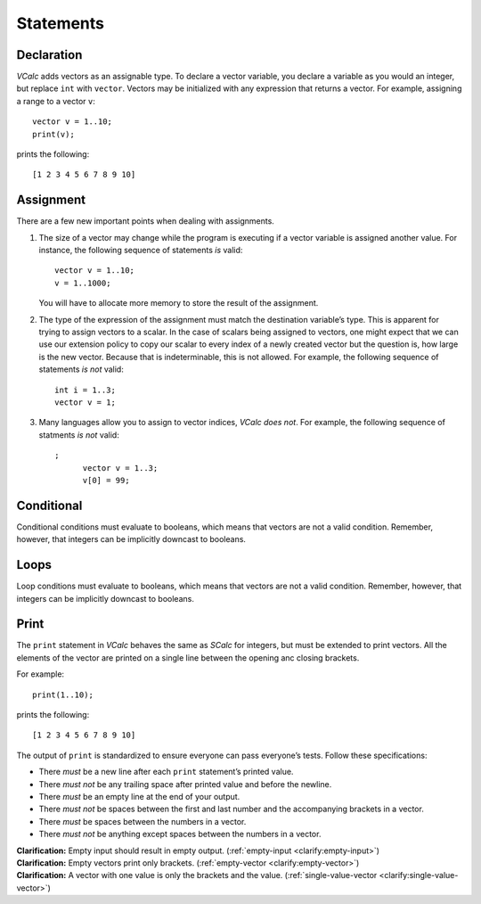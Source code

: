 Statements
----------

Declaration
~~~~~~~~~~~

*VCalc* adds vectors as an assignable type. To declare a vector
variable, you declare a variable as you would an integer, but replace
``int`` with ``vector``. Vectors may be initialized with any expression
that returns a vector. For example, assigning a range to a vector ``v``:

::

     vector v = 1..10;
     print(v);

prints the following:

::

     [1 2 3 4 5 6 7 8 9 10]

Assignment
~~~~~~~~~~

There are a few new important points when dealing with assignments.

#. The size of a vector may change while the program is executing if a
   vector variable is assigned another value. For instance, the
   following sequence of statements *is* valid:

   ::

            vector v = 1..10;
            v = 1..1000;

   You will have to allocate more memory to store the result of the
   assignment.

#. The type of the expression of the assignment must match the
   destination variable’s type. This is apparent for trying to assign
   vectors to a scalar. In the case of scalars being assigned to
   vectors, one might expect that we can use our extension policy to
   copy our scalar to every index of a newly created vector but the
   question is, how large is the new vector. Because that is
   indeterminable, this is not allowed. For example, the following
   sequence of statements *is not* valid:

   ::

            int i = 1..3;
            vector v = 1;

#. Many languages allow you to assign to vector indices, *VCalc does
   not*. For example, the following sequence of statments *is not*
   valid:

   ::

      ;
            vector v = 1..3;
            v[0] = 99;

Conditional
~~~~~~~~~~~

Conditional conditions must evaluate to booleans, which means that
vectors are not a valid condition. Remember, however, that integers can
be implicitly downcast to booleans.

Loops
~~~~~

Loop conditions must evaluate to booleans, which means that vectors are
not a valid condition. Remember, however, that integers can be
implicitly downcast to booleans.

Print
~~~~~

The ``print`` statement in *VCalc* behaves the same as *SCalc* for integers,
but must be extended to print vectors. All the elements of the vector are
printed on a single line between the opening anc closing brackets.

For example:

::

     print(1..10);

prints the following:

::

     [1 2 3 4 5 6 7 8 9 10]


The output of ``print`` is standardized to ensure everyone can pass everyone’s
tests. Follow these specifications:

-  There *must* be a new line after each ``print`` statement’s printed
   value.

-  There *must not* be any trailing space after printed value and before
   the newline.

-  There *must* be an empty line at the end of your output.

-  There *must not* be spaces between the first and last number and the
   accompanying brackets in a vector.

-  There *must* be spaces between the numbers in a vector.

-  There *must not* be anything except spaces between the numbers in a
   vector.

| **Clarification:** Empty input should result in empty output.
  (:ref:`empty-input <clarify:empty-input>`)
| **Clarification:** Empty vectors print only brackets.
  (:ref:`empty-vector <clarify:empty-vector>`)
| **Clarification:** A vector with one value is only the brackets and
  the value. (:ref:`single-value-vector <clarify:single-value-vector>`)
